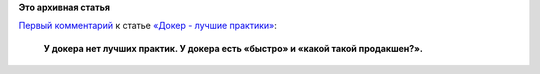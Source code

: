 .. title: Цитата недели
.. slug: Цитата-недели
.. date: 2015-06-17 09:13:23
.. tags:
.. category:
.. link:
.. description:
.. type: text
.. author: Peter Lemenkov

**Это архивная статья**


| `Первый
  комментарий <http://habrahabr.ru/post/260305/#comment_8462349>`__ к
  статье `«Докер - лучшие
  практики» <http://habrahabr.ru/post/260305/>`__:

    **У докера нет лучших практик. У докера есть «быстро» и «какой такой
    продакшен?».**
